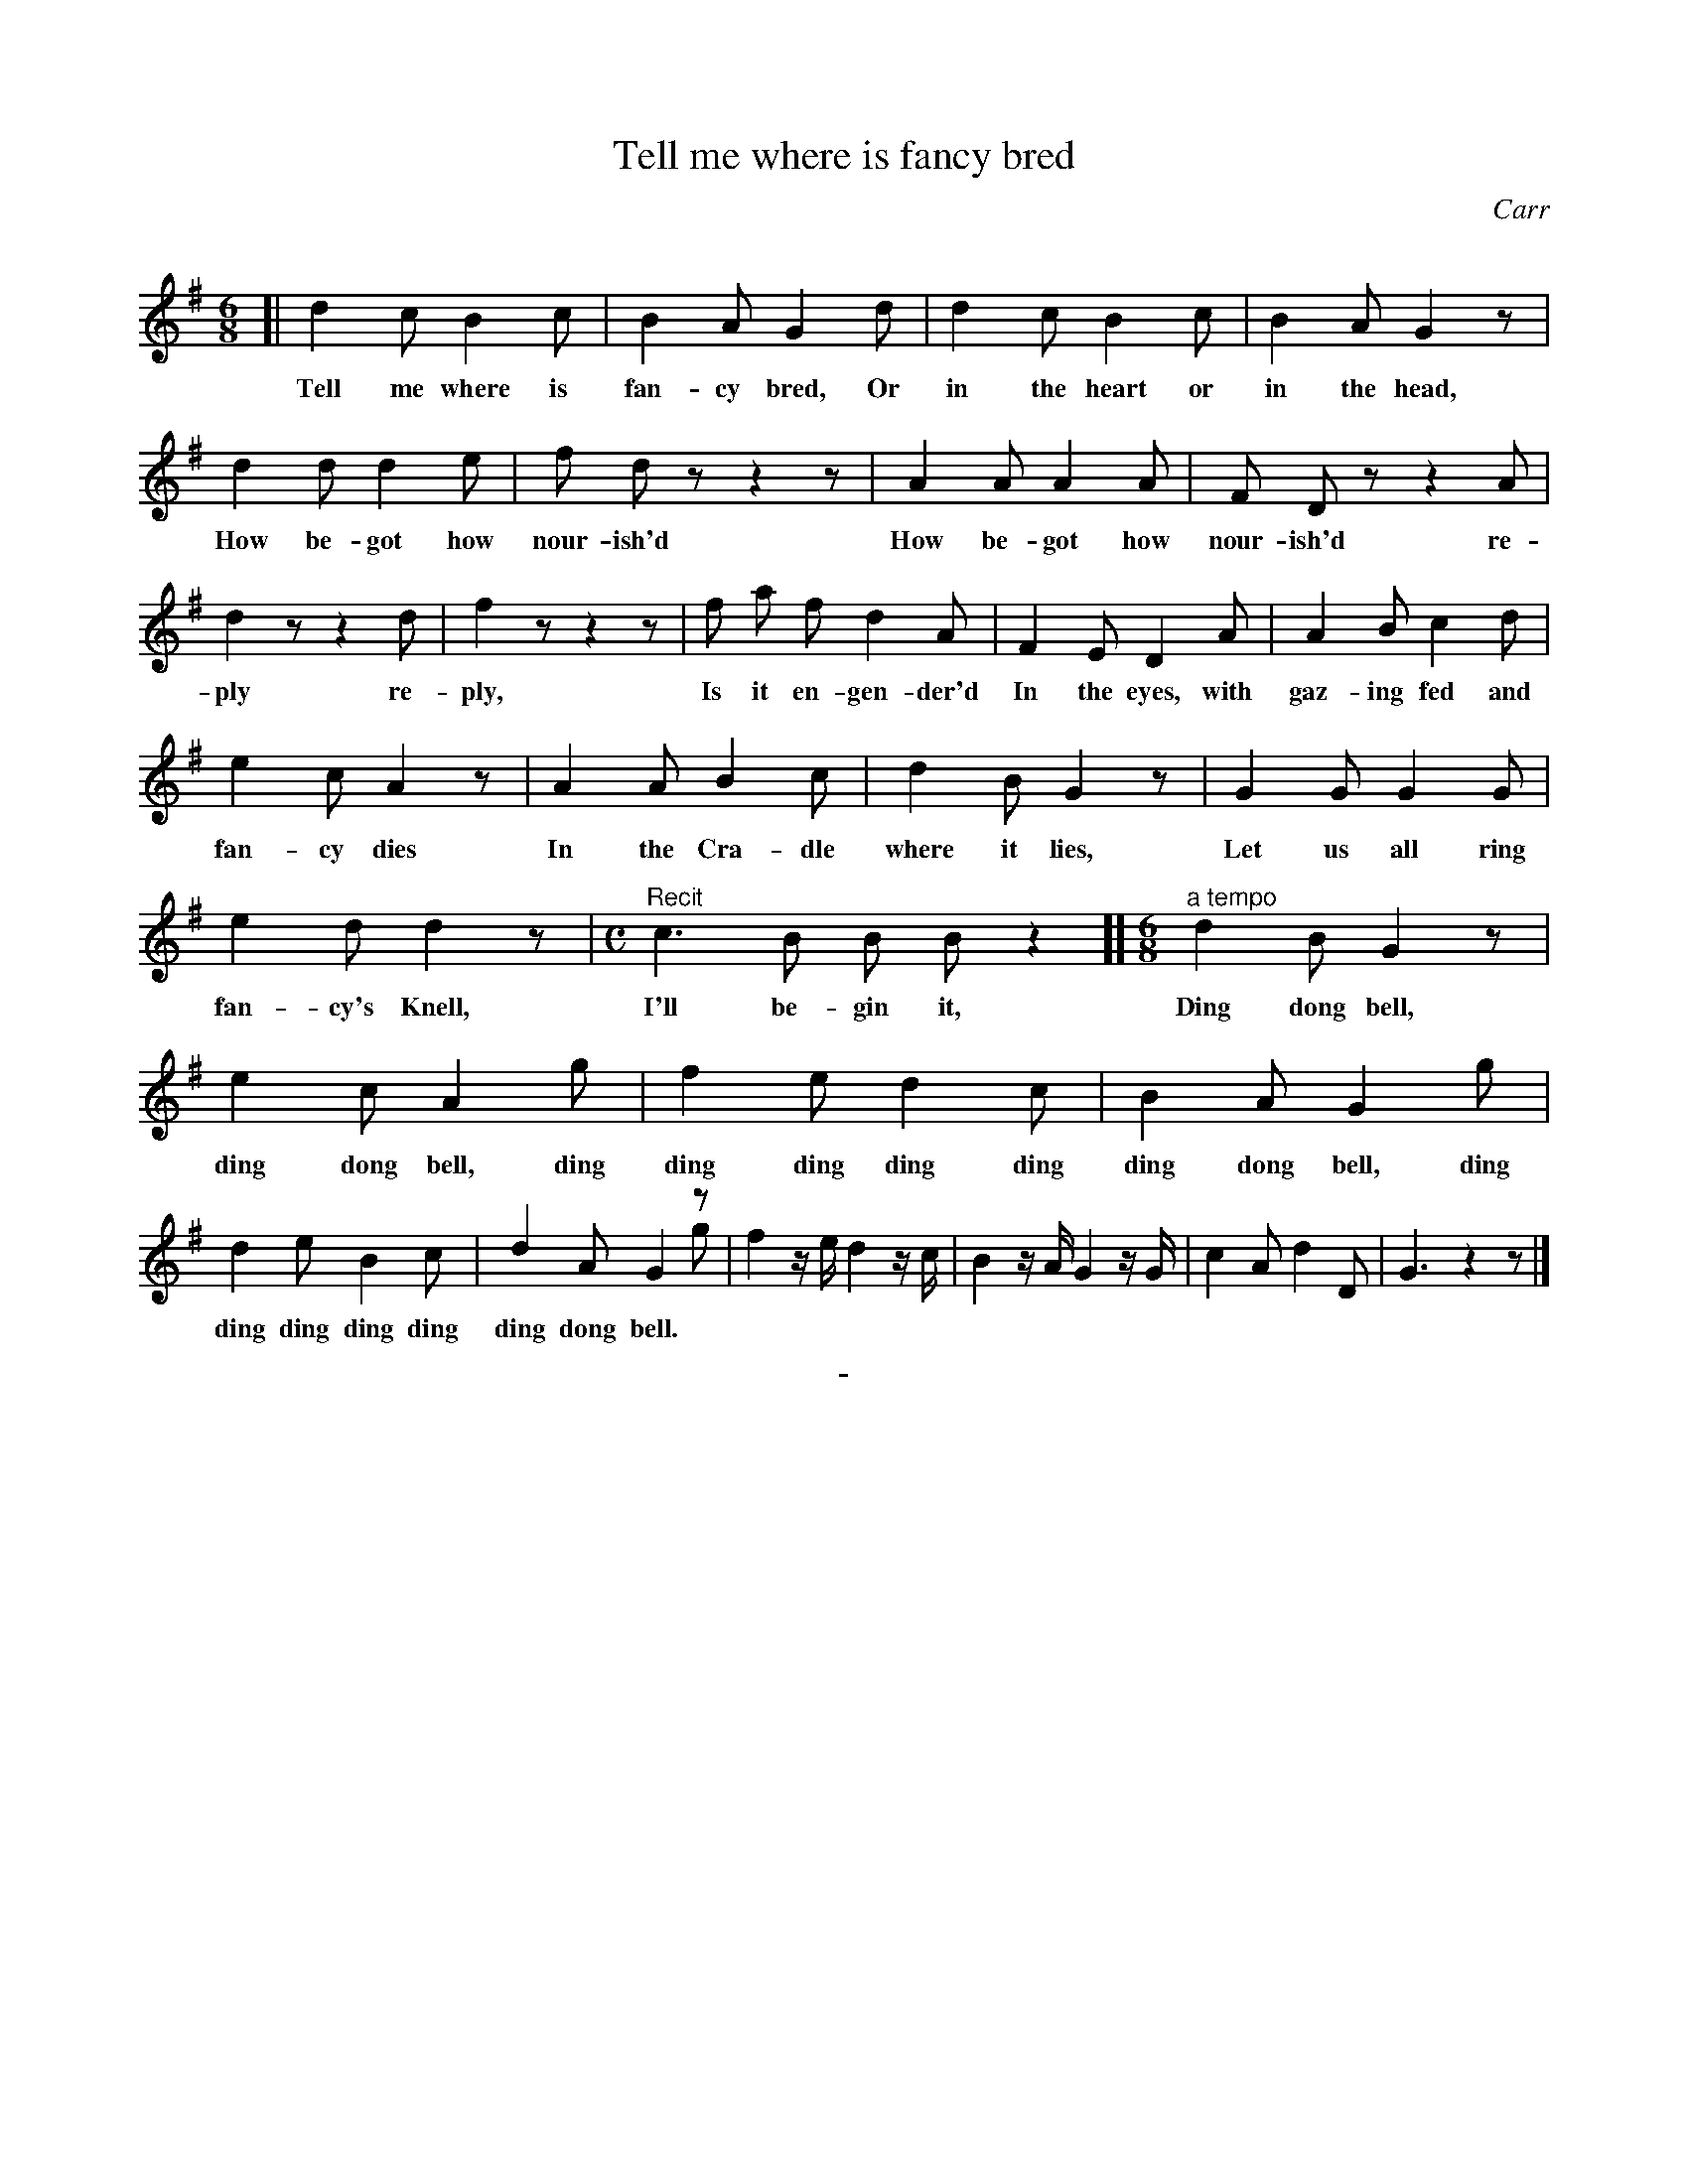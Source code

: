 X: 10261
T: Tell me where is fancy bred
C: Carr
Q:
B: "Man of Feeling", Gaetano Brandi, ed. v.1 p.26-27
F: http://archive.org/details/manoffeelingorge00rugg
Z: 2012 John Chambers <jc:trillian.mit.edu>
M: 6/8
L: 1/8
K: G
%%continueall
[|\
d2 c B2 c | B2 A G2 d |
w: Tell me where is fan-cy bred, Or
d2 c B2 c | B2 A G2 z | d2 d d2 e |
w: in the heart or in the head, How be-got how
f d z z2 z | A2 A A2 A | F D z z2 A |
w: nour-ish'd How be-got how nour-ish'd re-
d2 z z2 d | f2 z z2 z | f a f d2 A |
w: ply re-ply, Is it en-gen-der'd
F2 E D2 A | A2 B c2 d | e2 c A2 z |
w: In the eyes, with gaz-ing fed and fan-cy dies
% p:27
A2 A B2 c | d2 B G2 z | G2 G G2 G |
w: In the Cra-dle where it lies, Let us all ring
e2 d d2 z |[M:C] "^Recit"c3 B B B z2 ][[M:6/8] "^a tempo"d2 B G2 z |
w: fan-cy's Knell, I'll be-gin it, Ding dong bell,
e2 c A2 g | f2 e d2 c | B2 A G2 g |
w: ding dong bell, ding ding ding ding ding ding dong bell, ding
d2 e B2 c | d2 A G2 z & x3 x2g | f2z/e/ d2z/c/ | 
w: ding ding ding ding ding dong bell.
B2z/A/ G2z/G/ | c2A d2D | G3 z2z |]
%
%%center -

